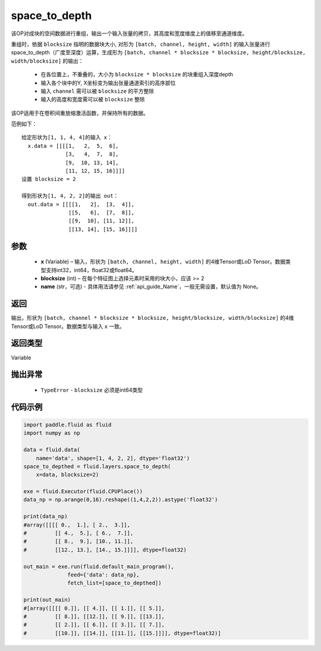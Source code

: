 .. _cn_api_fluid_layers_space_to_depth:

space_to_depth
-------------------------------

.. py:function:: paddle.fluid.layers.space_to_depth(x, blocksize, name=None)




该OP对成块的空间数据进行重组，输出一个输入张量的拷贝，其高度和宽度维度上的值移至通道维度。

重组时，依据 ``blocksize`` 指明的数据块大小, 对形为 ``[batch, channel, height, width]`` 的输入张量进行space_to_depth（广度至深度）运算，生成形为 ``[batch, channel * blocksize * blocksize, height/blocksize, width/blocksize]``  的输出：

 - 在各位置上，不重叠的，大小为 ``blocksize * blocksize`` 的块重组入深度depth
 - 输入各个块中的Y, X坐标变为输出张量通道索引的高序部位
 - 输入 ``channel`` 需可以被 ``blocksize`` 的平方整除
 - 输入的高度和宽度需可以被 ``blocksize`` 整除

该OP适用于在卷积间重放缩激活函数，并保持所有的数据。

范例如下：

::

    给定形状为[1, 1, 4, 4]的输入 x：
      x.data = [[[[1,   2,  5,  6],
                  [3,   4,  7,  8],
                  [9,  10, 13, 14],
                  [11, 12, 15, 16]]]]
    设置 blocksize = 2

    得到形状为[1, 4, 2, 2]的输出 out：
      out.data = [[[[1,   2],  [3,  4]],
                   [[5,   6],  [7,  8]],
                   [[9,  10], [11, 12]],
                   [[13, 14], [15, 16]]]]




参数
::::::::::::

  - **x** (Variable) – 输入，形状为 ``[batch, channel, height, width]`` 的4维Tensor或LoD Tensor。数据类型支持int32，int64，float32或float64。
  - **blocksize** (int) – 在每个特征图上选择元素时采用的块大小，应该 >= 2
  - **name** (str，可选) - 具体用法请参见  :ref:`api_guide_Name`，一般无需设置，默认值为 None。

返回
::::::::::::
输出，形状为 ``[batch, channel * blocksize * blocksize, height/blocksize, width/blocksize]``  的4维Tensor或LoD Tensor。数据类型与输入 ``x`` 一致。

返回类型
::::::::::::
Variable

抛出异常
::::::::::::

  - ``TypeError`` - ``blocksize`` 必须是int64类型

代码示例
::::::::::::

..  code-block:: python

    import paddle.fluid as fluid
    import numpy as np

    data = fluid.data(
        name='data', shape=[1, 4, 2, 2], dtype='float32')
    space_to_depthed = fluid.layers.space_to_depth(
        x=data, blocksize=2)

    exe = fluid.Executor(fluid.CPUPlace())
    data_np = np.arange(0,16).reshape((1,4,2,2)).astype('float32')    
    
    print(data_np)
    #array([[[[ 0.,  1.], [ 2.,  3.]],
    #         [[ 4.,  5.], [ 6.,  7.]],
    #         [[ 8.,  9.], [10., 11.]],
    #         [[12., 13.], [14., 15.]]]], dtype=float32)

    out_main = exe.run(fluid.default_main_program(),
                  feed={'data': data_np},
                  fetch_list=[space_to_depthed])

    print(out_main)
    #[array([[[[ 0.]], [[ 4.]], [[ 1.]], [[ 5.]],
    #         [[ 8.]], [[12.]], [[ 9.]], [[13.]],
    #         [[ 2.]], [[ 6.]], [[ 3.]], [[ 7.]],
    #         [[10.]], [[14.]], [[11.]], [[15.]]]], dtype=float32)]

    








    
